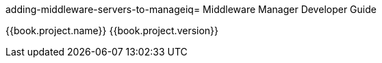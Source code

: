 adding-middleware-servers-to-manageiq= Middleware Manager Developer Guide

{{book.project.name}} {{book.project.version}}